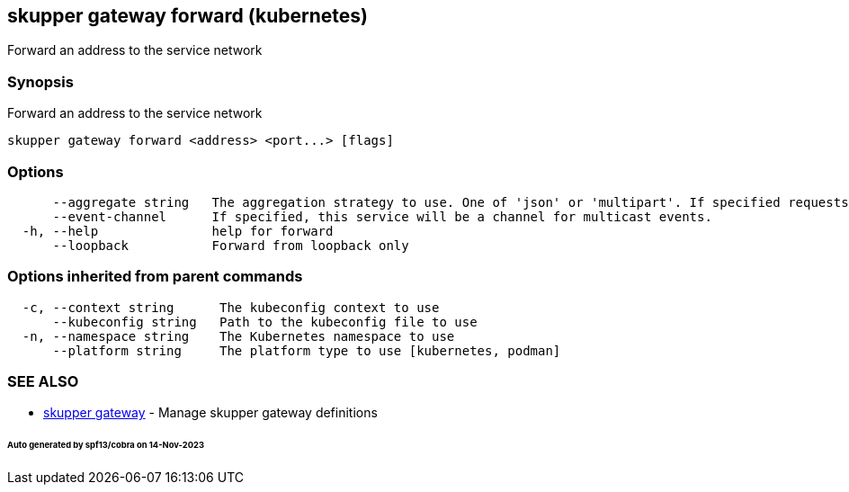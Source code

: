 == skupper gateway forward (kubernetes)

Forward an address to the service network

=== Synopsis

Forward an address to the service network

----
skupper gateway forward <address> <port...> [flags]
----

=== Options

----
      --aggregate string   The aggregation strategy to use. One of 'json' or 'multipart'. If specified requests to this service will be sent to all registered implementations and the responses aggregated.
      --event-channel      If specified, this service will be a channel for multicast events.
  -h, --help               help for forward
      --loopback           Forward from loopback only
----

=== Options inherited from parent commands

----
  -c, --context string      The kubeconfig context to use
      --kubeconfig string   Path to the kubeconfig file to use
  -n, --namespace string    The Kubernetes namespace to use
      --platform string     The platform type to use [kubernetes, podman]
----

=== SEE ALSO

* xref:skupper_gateway.adoc[skupper gateway]	 - Manage skupper gateway definitions

[discrete]
====== Auto generated by spf13/cobra on 14-Nov-2023
